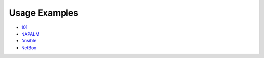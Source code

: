 Usage Examples
--------------

- `101 
  <https://github.com/mirceaulinic/salt-sproxy/tree/master/examples/101>`__
- `NAPALM 
  <https://github.com/mirceaulinic/salt-sproxy/tree/master/examples/napalm>`__
- `Ansible 
  <https://github.com/mirceaulinic/salt-sproxy/tree/master/examples/ansible>`__
- `NetBox 
  <https://github.com/mirceaulinic/salt-sproxy/tree/master/examples/netbox>`__
